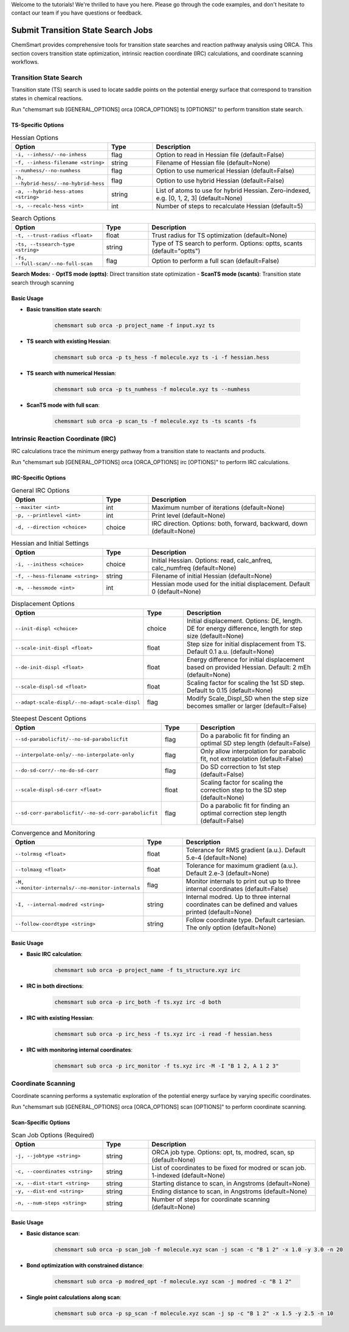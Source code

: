 Welcome to the tutorials! We're thrilled to have you here. Please go through the code examples, and don't hesitate to contact our team if you have questions or feedback.

Submit Transition State Search Jobs
==================================

ChemSmart provides comprehensive tools for transition state searches and reaction pathway analysis using ORCA. This section covers transition state optimization, intrinsic reaction coordinate (IRC) calculations, and coordinate scanning workflows.

Transition State Search
-----------------------

Transition state (TS) search is used to locate saddle points on the potential energy surface that correspond to transition states in chemical reactions.

Run "chemsmart sub [GENERAL_OPTIONS] orca [ORCA_OPTIONS] ts [OPTIONS]" to perform transition state search.

TS-Specific Options
^^^^^^^^^^^^^^^^^^^

.. list-table:: Hessian Options
   :header-rows: 1
   :widths: 30 15 55

   * - Option
     - Type
     - Description
   * - ``-i, --inhess/--no-inhess``
     - flag
     - Option to read in Hessian file (default=False)
   * - ``-f, --inhess-filename <string>``
     - string
     - Filename of Hessian file (default=None)
   * - ``--numhess/--no-numhess``
     - flag
     - Option to use numerical Hessian (default=False)
   * - ``-h, --hybrid-hess/--no-hybrid-hess``
     - flag
     - Option to use hybrid Hessian (default=False)
   * - ``-a, --hybrid-hess-atoms <string>``
     - string
     - List of atoms to use for hybrid Hessian. Zero-indexed, e.g. [0, 1, 2, 3] (default=None)
   * - ``-s, --recalc-hess <int>``
     - int
     - Number of steps to recalculate Hessian (default=5)

.. list-table:: Search Options
   :header-rows: 1
   :widths: 30 15 55

   * - Option
     - Type
     - Description
   * - ``-t, --trust-radius <float>``
     - float
     - Trust radius for TS optimization (default=None)
   * - ``-ts, --tssearch-type <string>``
     - string
     - Type of TS search to perform. Options: optts, scants (default="optts")
   * - ``-fs, --full-scan/--no-full-scan``
     - flag
     - Option to perform a full scan (default=False)

**Search Modes:**
- **OptTS mode (optts)**: Direct transition state optimization
- **ScanTS mode (scants)**: Transition state search through scanning

Basic Usage
^^^^^^^^^^^

* **Basic transition state search**:

    .. code-block:: console

        chemsmart sub orca -p project_name -f input.xyz ts

* **TS search with existing Hessian**:

    .. code-block:: console

        chemsmart sub orca -p ts_hess -f molecule.xyz ts -i -f hessian.hess

* **TS search with numerical Hessian**:

    .. code-block:: console

        chemsmart sub orca -p ts_numhess -f molecule.xyz ts --numhess

* **ScanTS mode with full scan**:

    .. code-block:: console

        chemsmart sub orca -p scan_ts -f molecule.xyz ts -ts scants -fs


Intrinsic Reaction Coordinate (IRC)
-----------------------------------

IRC calculations trace the minimum energy pathway from a transition state to reactants and products.

Run "chemsmart sub [GENERAL_OPTIONS] orca [ORCA_OPTIONS] irc [OPTIONS]" to perform IRC calculations.

IRC-Specific Options
^^^^^^^^^^^^^^^^^^^^

.. list-table:: General IRC Options
   :header-rows: 1
   :widths: 30 15 55

   * - Option
     - Type
     - Description
   * - ``--maxiter <int>``
     - int
     - Maximum number of iterations (default=None)
   * - ``-p, --printlevel <int>``
     - int
     - Print level (default=None)
   * - ``-d, --direction <choice>``
     - choice
     - IRC direction. Options: both, forward, backward, down (default=None)

.. list-table:: Hessian and Initial Settings
   :header-rows: 1
   :widths: 30 15 55

   * - Option
     - Type
     - Description
   * - ``-i, --inithess <choice>``
     - choice
     - Initial Hessian. Options: read, calc_anfreq, calc_numfreq (default=None)
   * - ``-f, --hess-filename <string>``
     - string
     - Filename of initial Hessian (default=None)
   * - ``-m, --hessmode <int>``
     - int
     - Hessian mode used for the initial displacement. Default 0 (default=None)

.. list-table:: Displacement Options
   :header-rows: 1
   :widths: 30 15 55

   * - Option
     - Type
     - Description
   * - ``--init-displ <choice>``
     - choice
     - Initial displacement. Options: DE, length. DE for energy difference, length for step size (default=None)
   * - ``--scale-init-displ <float>``
     - float
     - Step size for initial displacement from TS. Default 0.1 a.u. (default=None)
   * - ``--de-init-displ <float>``
     - float
     - Energy difference for initial displacement based on provided Hessian. Default: 2 mEh (default=None)
   * - ``--scale-displ-sd <float>``
     - float
     - Scaling factor for scaling the 1st SD step. Default to 0.15 (default=None)
   * - ``--adapt-scale-displ/--no-adapt-scale-displ``
     - flag
     - Modify Scale_Displ_SD when the step size becomes smaller or larger (default=False)

.. list-table:: Steepest Descent Options
   :header-rows: 1
   :widths: 30 15 55

   * - Option
     - Type
     - Description
   * - ``--sd-parabolicfit/--no-sd-parabolicfit``
     - flag
     - Do a parabolic fit for finding an optimal SD step length (default=False)
   * - ``--interpolate-only/--no-interpolate-only``
     - flag
     - Only allow interpolation for parabolic fit, not extrapolation (default=False)
   * - ``--do-sd-corr/--no-do-sd-corr``
     - flag
     - Do SD correction to 1st step (default=False)
   * - ``--scale-displ-sd-corr <float>``
     - float
     - Scaling factor for scaling the correction step to the SD step (default=None)
   * - ``--sd-corr-parabolicfit/--no-sd-corr-parabolicfit``
     - flag
     - Do a parabolic fit for finding an optimal correction step length (default=False)

.. list-table:: Convergence and Monitoring
   :header-rows: 1
   :widths: 30 15 55

   * - Option
     - Type
     - Description
   * - ``--tolrmsg <float>``
     - float
     - Tolerance for RMS gradient (a.u.). Default 5.e-4 (default=None)
   * - ``--tolmaxg <float>``
     - float
     - Tolerance for maximum gradient (a.u.). Default 2.e-3 (default=None)
   * - ``-M, --monitor-internals/--no-monitor-internals``
     - flag
     - Monitor internals to print out up to three internal coordinates (default=False)
   * - ``-I, --internal-modred <string>``
     - string
     - Internal modred. Up to three internal coordinates can be defined and values printed (default=None)
   * - ``--follow-coordtype <string>``
     - string
     - Follow coordinate type. Default cartesian. The only option (default=None)

Basic Usage
^^^^^^^^^^^

* **Basic IRC calculation**:

    .. code-block:: console

        chemsmart sub orca -p project_name -f ts_structure.xyz irc

* **IRC in both directions**:

    .. code-block:: console

        chemsmart sub orca -p irc_both -f ts.xyz irc -d both

* **IRC with existing Hessian**:

    .. code-block:: console

        chemsmart sub orca -p irc_hess -f ts.xyz irc -i read -f hessian.hess

* **IRC with monitoring internal coordinates**:

    .. code-block:: console

        chemsmart sub orca -p irc_monitor -f ts.xyz irc -M -I "B 1 2, A 1 2 3"


Coordinate Scanning
-------------------

Coordinate scanning performs a systematic exploration of the potential energy surface by varying specific coordinates.

Run "chemsmart sub [GENERAL_OPTIONS] orca [ORCA_OPTIONS] scan [OPTIONS]" to perform coordinate scanning.

Scan-Specific Options
^^^^^^^^^^^^^^^^^^^^^

.. list-table:: Scan Job Options (Required)
   :header-rows: 1
   :widths: 30 15 55

   * - Option
     - Type
     - Description
   * - ``-j, --jobtype <string>``
     - string
     - ORCA job type. Options: opt, ts, modred, scan, sp (default=None)
   * - ``-c, --coordinates <string>``
     - string
     - List of coordinates to be fixed for modred or scan job. 1-indexed (default=None)
   * - ``-x, --dist-start <string>``
     - string
     - Starting distance to scan, in Angstroms (default=None)
   * - ``-y, --dist-end <string>``
     - string
     - Ending distance to scan, in Angstroms (default=None)
   * - ``-n, --num-steps <string>``
     - string
     - Number of steps for coordinate scanning (default=None)

Basic Usage
^^^^^^^^^^^

* **Basic distance scan**:

    .. code-block:: console

        chemsmart sub orca -p scan_job -f molecule.xyz scan -j scan -c "B 1 2" -x 1.0 -y 3.0 -n 20

* **Bond optimization with constrained distance**:

    .. code-block:: console

        chemsmart sub orca -p modred_opt -f molecule.xyz scan -j modred -c "B 1 2"

* **Single point calculations along scan**:

    .. code-block:: console

        chemsmart sub orca -p sp_scan -f molecule.xyz scan -j sp -c "B 1 2" -x 1.5 -y 2.5 -n 10
